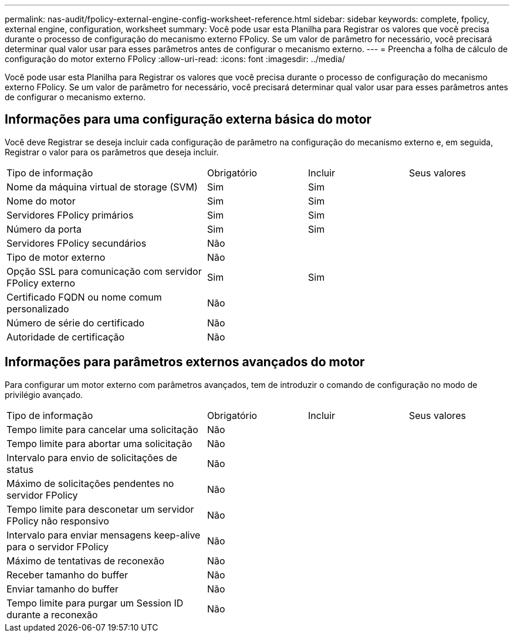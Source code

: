 ---
permalink: nas-audit/fpolicy-external-engine-config-worksheet-reference.html 
sidebar: sidebar 
keywords: complete, fpolicy, external engine, configuration, worksheet 
summary: Você pode usar esta Planilha para Registrar os valores que você precisa durante o processo de configuração do mecanismo externo FPolicy. Se um valor de parâmetro for necessário, você precisará determinar qual valor usar para esses parâmetros antes de configurar o mecanismo externo. 
---
= Preencha a folha de cálculo de configuração do motor externo FPolicy
:allow-uri-read: 
:icons: font
:imagesdir: ../media/


[role="lead"]
Você pode usar esta Planilha para Registrar os valores que você precisa durante o processo de configuração do mecanismo externo FPolicy. Se um valor de parâmetro for necessário, você precisará determinar qual valor usar para esses parâmetros antes de configurar o mecanismo externo.



== Informações para uma configuração externa básica do motor

Você deve Registrar se deseja incluir cada configuração de parâmetro na configuração do mecanismo externo e, em seguida, Registrar o valor para os parâmetros que deseja incluir.

[cols="40,20,20,20"]
|===


| Tipo de informação | Obrigatório | Incluir | Seus valores 


 a| 
Nome da máquina virtual de storage (SVM)
 a| 
Sim
 a| 
Sim
 a| 



 a| 
Nome do motor
 a| 
Sim
 a| 
Sim
 a| 



 a| 
Servidores FPolicy primários
 a| 
Sim
 a| 
Sim
 a| 



 a| 
Número da porta
 a| 
Sim
 a| 
Sim
 a| 



 a| 
Servidores FPolicy secundários
 a| 
Não
 a| 
 a| 



 a| 
Tipo de motor externo
 a| 
Não
 a| 
 a| 



 a| 
Opção SSL para comunicação com servidor FPolicy externo
 a| 
Sim
 a| 
Sim
 a| 



 a| 
Certificado FQDN ou nome comum personalizado
 a| 
Não
 a| 
 a| 



 a| 
Número de série do certificado
 a| 
Não
 a| 
 a| 



 a| 
Autoridade de certificação
 a| 
Não
 a| 
 a| 

|===


== Informações para parâmetros externos avançados do motor

Para configurar um motor externo com parâmetros avançados, tem de introduzir o comando de configuração no modo de privilégio avançado.

[cols="40,20,20,20"]
|===


| Tipo de informação | Obrigatório | Incluir | Seus valores 


 a| 
Tempo limite para cancelar uma solicitação
 a| 
Não
 a| 
 a| 



 a| 
Tempo limite para abortar uma solicitação
 a| 
Não
 a| 
 a| 



 a| 
Intervalo para envio de solicitações de status
 a| 
Não
 a| 
 a| 



 a| 
Máximo de solicitações pendentes no servidor FPolicy
 a| 
Não
 a| 
 a| 



 a| 
Tempo limite para desconetar um servidor FPolicy não responsivo
 a| 
Não
 a| 
 a| 



 a| 
Intervalo para enviar mensagens keep-alive para o servidor FPolicy
 a| 
Não
 a| 
 a| 



 a| 
Máximo de tentativas de reconexão
 a| 
Não
 a| 
 a| 



 a| 
Receber tamanho do buffer
 a| 
Não
 a| 
 a| 



 a| 
Enviar tamanho do buffer
 a| 
Não
 a| 
 a| 



 a| 
Tempo limite para purgar um Session ID durante a reconexão
 a| 
Não
 a| 
 a| 

|===
